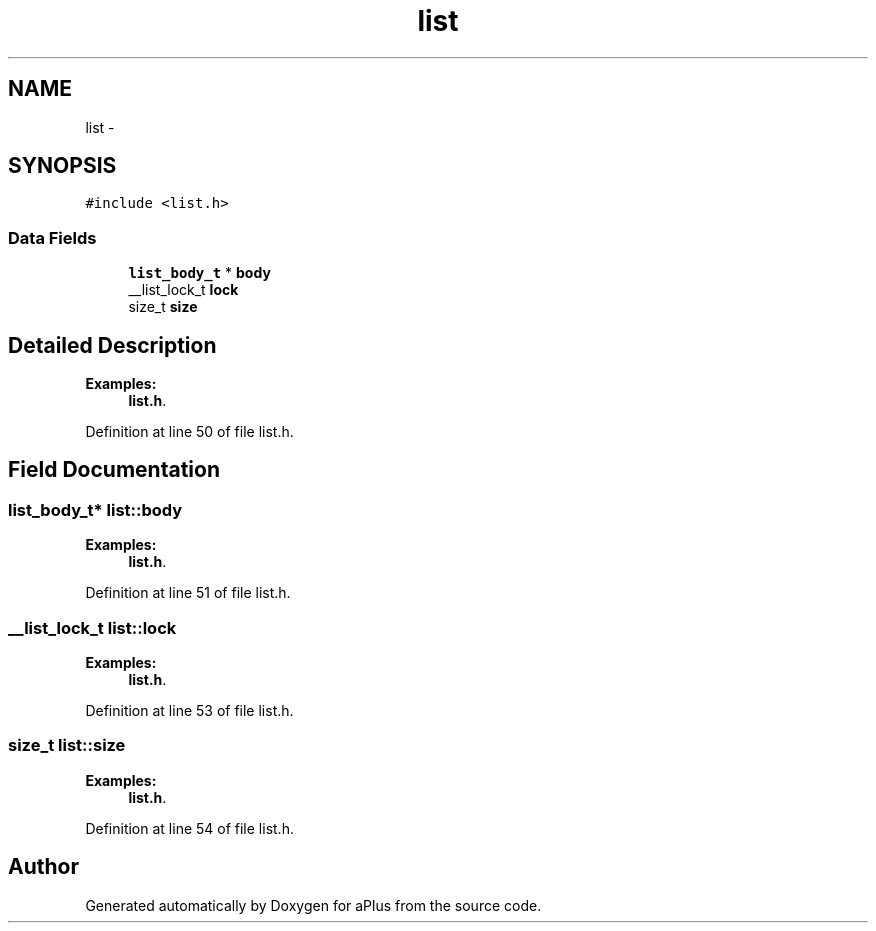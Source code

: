 .TH "list" 3 "Wed Nov 12 2014" "Version 0.1" "aPlus" \" -*- nroff -*-
.ad l
.nh
.SH NAME
list \- 
.SH SYNOPSIS
.br
.PP
.PP
\fC#include <list\&.h>\fP
.SS "Data Fields"

.in +1c
.ti -1c
.RI "\fBlist_body_t\fP * \fBbody\fP"
.br
.ti -1c
.RI "__list_lock_t \fBlock\fP"
.br
.ti -1c
.RI "size_t \fBsize\fP"
.br
.in -1c
.SH "Detailed Description"
.PP 
\fBExamples: \fP
.in +1c
\fBlist\&.h\fP\&.
.PP
Definition at line 50 of file list\&.h\&.
.SH "Field Documentation"
.PP 
.SS "\fBlist_body_t\fP* list::body"

.PP
\fBExamples: \fP
.in +1c
\fBlist\&.h\fP\&.
.PP
Definition at line 51 of file list\&.h\&.
.SS "__list_lock_t list::lock"

.PP
\fBExamples: \fP
.in +1c
\fBlist\&.h\fP\&.
.PP
Definition at line 53 of file list\&.h\&.
.SS "size_t list::size"

.PP
\fBExamples: \fP
.in +1c
\fBlist\&.h\fP\&.
.PP
Definition at line 54 of file list\&.h\&.

.SH "Author"
.PP 
Generated automatically by Doxygen for aPlus from the source code\&.
